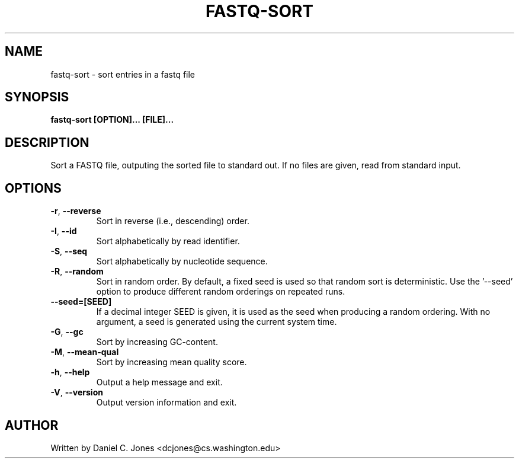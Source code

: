 .TH FASTQ-SORT 1

.SH NAME
fastq-sort - sort entries in a fastq file

.SH SYNOPSIS
.B fastq-sort [OPTION]... [FILE]...

.SH DESCRIPTION
Sort a FASTQ file, outputing the sorted file to standard out. If no files are
given, read from standard input.

.SH OPTIONS
.TP
\fB\-r\fR, \fB\-\-reverse\fR
Sort in reverse (i.e., descending) order.
.TP
\fB\-I\fR, \fB\-\-id\fR
Sort alphabetically by read identifier.
.TP
\fB\-S\fR, \fB\-\-seq\fR
Sort alphabetically by nucleotide sequence.
.TP
\fB\-R\fR, \fB\-\-random\fR
Sort in random order. By default, a fixed seed is used so that random sort is
deterministic. Use the '--seed' option to produce different random orderings on
repeated runs.
.TP
\fB\-\-seed=[SEED]\fR
If a decimal integer SEED is given, it is used as the seed when producing a
random ordering. With no argument, a seed is generated using the current system
time.
.TP
\fB\-G\fR, \fB\-\-gc\fR
Sort by increasing GC-content.
.TP
\fB\-M\fR, \fB\-\-mean-qual\fR
Sort by increasing mean quality score.
.TP
\fB\-h\fR, \fB\-\-help\fR
Output a help message and exit.
.TP
\fB\-V\fR, \fB\-\-version\fR
Output version information and exit.

.SH AUTHOR
Written by Daniel C. Jones <dcjones@cs.washington.edu>
